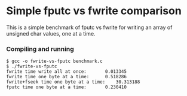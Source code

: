* Simple fputc vs fwrite comparison

This is a simple benchmark of fputc vs fwrite for writing an array of
unsigned char values, one at a time.

*** Compiling and running

#+BEGIN_SRC
$ gcc -o fwrite-vs-fputc benchmark.c
$ ./fwrite-vs-fputc 
fwrite time write all at once:		 0.013345
fwrite time one byte at a time:		 0.518286
fwrite+fseek time one byte at a time:	 30.313188
fputc time one byte at a time:		 0.230410
#+END_SRC
